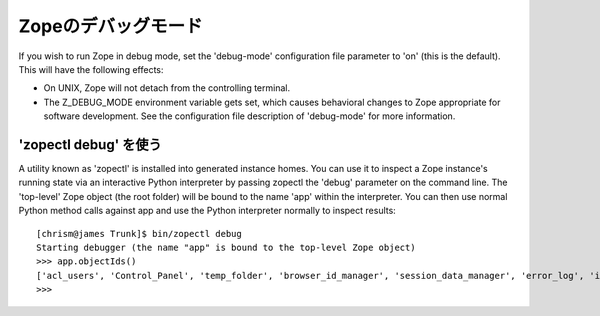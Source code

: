Zopeのデバッグモード
=====================

If you wish to run Zope in debug mode, set the 'debug-mode'
configuration file parameter to 'on' (this is the default).  This
will have the following effects:

- On UNIX, Zope will not detach from the controlling terminal.

- The Z_DEBUG_MODE environment variable gets set, which causes
  behavioral changes to Zope appropriate for software development.
  See the configuration file description of 'debug-mode' for more
  information.

'zopectl debug' を使う
-----------------------

A utility known as 'zopectl' is installed into generated instance homes.
You can use it to inspect a Zope instance's running state via an
interactive Python interpreter by passing zopectl the 'debug' parameter
on the command line.  The 'top-level' Zope object (the root folder) will
be bound to the name 'app' within the interpreter.  You can then use
normal Python method calls against app and use the Python interpreter
normally to inspect results::

    [chrism@james Trunk]$ bin/zopectl debug
    Starting debugger (the name "app" is bound to the top-level Zope object)
    >>> app.objectIds()
    ['acl_users', 'Control_Panel', 'temp_folder', 'browser_id_manager', 'session_data_manager', 'error_log', 'index_html', 'standard_error_message']
    >>> 
